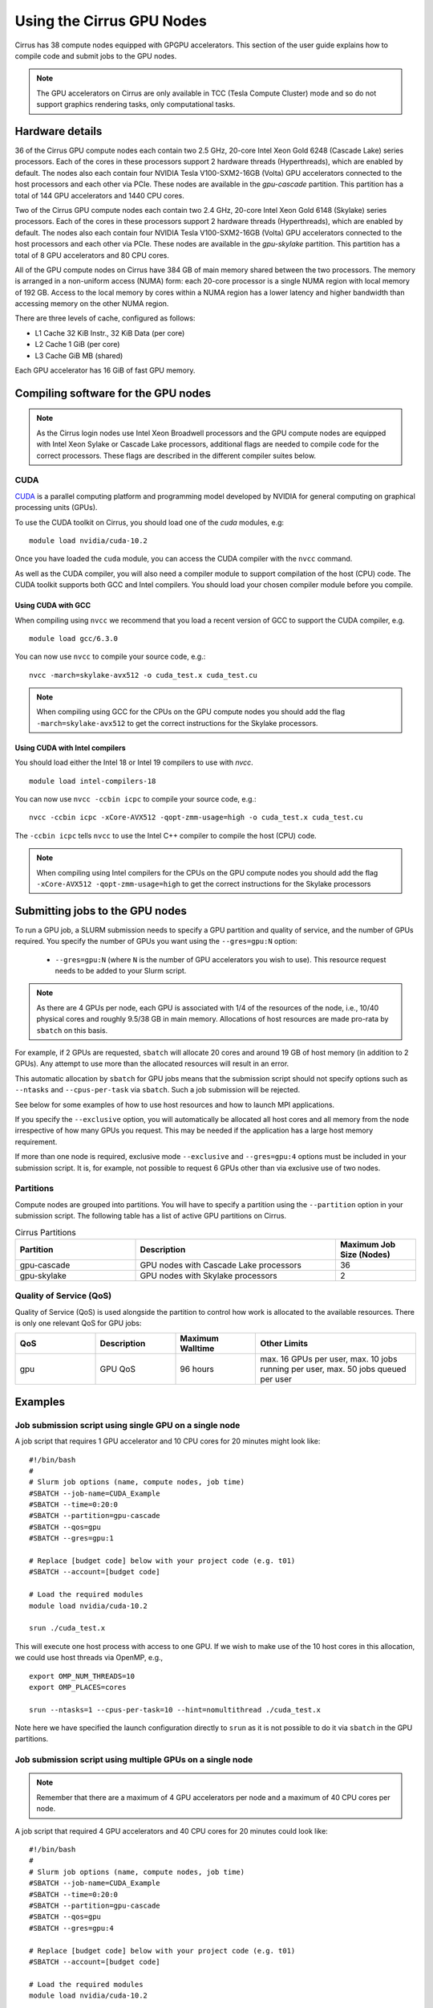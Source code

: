 Using the Cirrus GPU Nodes
==========================

Cirrus has 38 compute nodes equipped with GPGPU accelerators. This section of the user
guide explains how to compile code and submit jobs to the GPU nodes.

.. note::

        The GPU accelerators on Cirrus are only available in TCC (Tesla Compute Cluster)
        mode and so do not support graphics rendering tasks, only computational tasks.

Hardware details
----------------

36 of the Cirrus GPU compute nodes each contain two 2.5 GHz, 20-core Intel Xeon Gold
6248 (Cascade Lake) series processors. Each of the cores in these
processors support 2 hardware threads (Hyperthreads), which are enabled
by default. The nodes also each contain four NVIDIA Tesla V100-SXM2-16GB
(Volta) GPU accelerators connected to the host processors and each other
via PCIe. These nodes are available in the `gpu-cascade` partition. This
partition has a total of 144 GPU accelerators and 1440 CPU cores.

Two of the Cirrus GPU compute nodes each contain two 2.4 GHz, 20-core Intel Xeon Gold
6148 (Skylake) series processors. Each of the cores in these
processors support 2 hardware threads (Hyperthreads), which are enabled
by default. The nodes also each contain four NVIDIA Tesla V100-SXM2-16GB
(Volta) GPU accelerators connected to the host processors and each other
via PCIe. These nodes are available in the `gpu-skylake` partition. This
partition has a total of 8 GPU accelerators and 80 CPU cores. 

All of the GPU compute nodes on Cirrus have 384 GB of main memory shared between
the two processors. The memory is arranged in a non-uniform access (NUMA) form:
each 20-core processor is a single NUMA region with local memory of 192
GB. Access to the local memory by cores within a NUMA region has a lower
latency and higher bandwidth than accessing memory on the other NUMA region.

There are three levels of cache, configured as follows:

* L1 Cache 32 KiB Instr., 32 KiB Data (per core)
* L2 Cache 1 GiB (per core)
* L3 Cache GiB MB (shared)

Each GPU accelerator has 16 GiB of fast GPU memory.


Compiling software for the GPU nodes
------------------------------------

.. note::

   As the Cirrus login nodes use Intel Xeon Broadwell processors and the GPU compute nodes
   are equipped with Intel Xeon Sylake or Cascade Lake processors, additional flags are needed to compile
   code for the correct processors. These flags are described in the different compiler 
   suites below.


CUDA
~~~~

`CUDA <https://developer.nvidia.com/cuda-zone>`_ is a parallel computing platform and
programming model developed by NVIDIA for general computing on graphical processing units (GPUs).

To use the CUDA toolkit on Cirrus, you should load one of the `cuda` modules, e.g:

::

   module load nvidia/cuda-10.2

Once you have loaded the ``cuda`` module, you can access the CUDA compiler with the ``nvcc`` command.

As well as the CUDA compiler, you will also need a compiler module to support compilation of the
host (CPU) code. The CUDA toolkit supports both GCC and Intel compilers. You should load your
chosen compiler module before you compile.

..  The ``nvcc`` compiler currently supports versions of GCC up to 6.x and versions of the Intel compilers up to 17.x.

Using CUDA with GCC
^^^^^^^^^^^^^^^^^^^

When compiling using ``nvcc`` we recommend that you load a recent version of GCC to support the CUDA compiler, e.g.

::

   module load gcc/6.3.0

..  GCC 6.x is the latest version of the GCC compiler supported by ``nvcc``.

You can now use ``nvcc`` to compile your source code, e.g.:

::

   nvcc -march=skylake-avx512 -o cuda_test.x cuda_test.cu

.. note::

   When compiling using GCC for the CPUs on the GPU compute nodes you should add the flag
   ``-march=skylake-avx512`` to get the correct instructions for the Skylake processors.

Using CUDA with Intel compilers
^^^^^^^^^^^^^^^^^^^^^^^^^^^^^^^

You should load either the Intel 18 or Intel 19 compilers to use with `nvcc`.

..  We recommend the Intel 17 compilers, you also need the ``gcc`` module to provide C++ support:

::

   module load intel-compilers-18

.. Intel 17 is the latest version of the Intel compilers supported by ``nvcc``.

You can now use ``nvcc -ccbin icpc`` to compile your source code, e.g.:

::

   nvcc -ccbin icpc -xCore-AVX512 -qopt-zmm-usage=high -o cuda_test.x cuda_test.cu

The ``-ccbin icpc`` tells ``nvcc`` to use the Intel C++ compiler to compile the host (CPU)
code.

.. note:: When compiling using Intel compilers for the CPUs on the GPU compute nodes you should add the flag ``-xCore-AVX512 -qopt-zmm-usage=high`` to get the correct instructions for the Skylake processors


Submitting jobs to the GPU nodes
--------------------------------

To run a GPU job, a SLURM submission needs to specify a GPU partition and
quality of service, and the number of GPUs required.
You specify the number of GPUs you want using the ``--gres=gpu:N`` option:

 * ``--gres=gpu:N`` (where ``N`` is the number of GPU accelerators you wish to use). This resource 
   request needs to be added to your Slurm script.

.. note::

   As there are 4 GPUs per node, each GPU is associated with 1/4 of the
   resources of the node, i.e., 10/40 physical cores and roughly 9.5/38 GB in
   main memory.
   Allocations of host resources are made pro-rata by ``sbatch`` on this basis.

For example, if 2 GPUs are requested, ``sbatch`` will allocate 20 cores
and around 19 GB of host memory (in addition to 2 GPUs). Any attempt to
use more than the allocated resources will result in an error.

This automatic allocation by ``sbatch`` for GPU jobs means that the
submission script should not specify options such as ``--ntasks`` and
``--cpus-per-task`` via ``sbatch``. Such a job submission will be
rejected.

See below for some examples of how to use host resources and how to
launch MPI applications.

If you specify the ``--exclusive`` option, you will automatically be
allocated all host cores and all memory from the node irrespective
of how many GPUs you request. This may be needed if the application
has a large host memory requirement.

If more than one node is required, exclusive mode ``--exclusive`` and
``--gres=gpu:4`` options must be included in your submission script.
It is, for example, not possible to request 6 GPUs other than via
exclusive use of two nodes.

Partitions
~~~~~~~~~~

Compute nodes are grouped into partitions. You will have to specify a partition
using the ``--partition`` option in your submission script. The following table has a list 
of active GPU partitions on Cirrus.

.. list-table:: Cirrus Partitions
   :widths: 30 50 20
   :header-rows: 1

   * - Partition
     - Description
     - Maximum Job Size (Nodes)
   * - gpu-cascade
     - GPU nodes with Cascade Lake processors
     - 36
   * - gpu-skylake
     - GPU nodes with Skylake processors
     - 2

Quality of Service (QoS)
~~~~~~~~~~~~~~~~~~~~~~~~

Quality of Service (QoS) is used alongside the partition to control how work
is allocated to the available resources. There is only one relevant QoS
for GPU jobs:

.. list-table::
   :widths: 20 20 20 40
   :header-rows: 1

   * - QoS
     - Description
     - Maximum Walltime
     - Other Limits
   * - gpu
     - GPU QoS
     - 96 hours
     - max. 16 GPUs per user, max. 10 jobs running per user, max. 50 jobs queued per user


Examples
--------
   
Job submission script using single GPU on a single node
~~~~~~~~~~~~~~~~~~~~~~~~~~~~~~~~~~~~~~~~~~~~~~~~~~~~~~~

A job script that requires 1 GPU accelerator and 10 CPU cores for 20 minutes
might look like:

::

   #!/bin/bash
   #
   # Slurm job options (name, compute nodes, job time)
   #SBATCH --job-name=CUDA_Example
   #SBATCH --time=0:20:0
   #SBATCH --partition=gpu-cascade
   #SBATCH --qos=gpu
   #SBATCH --gres=gpu:1

   # Replace [budget code] below with your project code (e.g. t01)
   #SBATCH --account=[budget code]
     
   # Load the required modules 
   module load nvidia/cuda-10.2
   
   srun ./cuda_test.x

This will execute one host process with access to one GPU. If we wish to
make use of the 10 host cores in this allocation, we could use host
threads via OpenMP, e.g.,

::

  export OMP_NUM_THREADS=10
  export OMP_PLACES=cores

  srun --ntasks=1 --cpus-per-task=10 --hint=nomultithread ./cuda_test.x

Note here we have specified the launch configuration directly to ``srun``
as it is not possible to do it via ``sbatch`` in the GPU partitions.


Job submission script using multiple GPUs on a single node
~~~~~~~~~~~~~~~~~~~~~~~~~~~~~~~~~~~~~~~~~~~~~~~~~~~~~~~~~~

.. note:: Remember that there are a maximum of 4 GPU accelerators per node and a maximum of 40 CPU cores per node.

A job script that required 4 GPU accelerators and 40 CPU cores for 20 minutes
could look like:

::

    #!/bin/bash
    #
    # Slurm job options (name, compute nodes, job time)
    #SBATCH --job-name=CUDA_Example
    #SBATCH --time=0:20:0
    #SBATCH --partition=gpu-cascade
    #SBATCH --qos=gpu
    #SBATCH --gres=gpu:4

    # Replace [budget code] below with your project code (e.g. t01)
    #SBATCH --account=[budget code]
    
    # Load the required modules 
    module load nvidia/cuda-10.2


    srun ./cuda_test.x

A typical MPI application might assign one device per MPI process, in
which case we would want 4 MPI tasks in this example. This would be
specified again directly to ``srun`` via

::

   srun --ntasks=4 ./mpi_cuda_test.x


Job submission script using multiple GPUs on multiple nodes
~~~~~~~~~~~~~~~~~~~~~~~~~~~~~~~~~~~~~~~~~~~~~~~~~~~~~~~~~~~

A job script that required 8 GPU accelerators for 20 minutes
could look like:

::

    #!/bin/bash
    #
    # Slurm job options (name, compute nodes, job time)
    #SBATCH --job-name=CUDA_Example
    #SBATCH --time=0:20:0
    #SBATCH --partition=gpu-cascade
    #SBATCH --nodes=2
    #SBATCH --exclusive
    #SBATCH --qos=gpu
    #SBATCH --gres=gpu:4

    # Replace [budget code] below with your project code (e.g. t01)
    #SBATCH --account=[budget code]
    
    # Load the required modules 
    module load nvidia/cuda-10.2


    srun ./cuda_test.x

An MPI application with four MPI tasks per node in this case would be
launched via

::

  srun --ntasks=8 --tasks-per-node=4 ./mpi_cuda_test.x

Again, these options are specified directly to ``srun``, and not ``sbatch``.


Attempts to oversubscribe an allocation (10 cores per GPU) will fail, and
generate an error message, e.g.:

::

  srun: error: Unable to create step for job 234123: More processors requested
  than permitted
